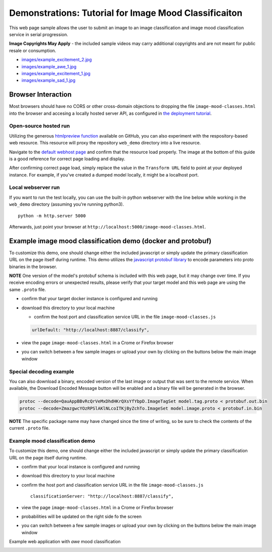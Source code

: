 .. ===============LICENSE_START=======================================================
.. Acumos CC-BY-4.0
.. ===================================================================================
.. Copyright (C) 2017-2018 AT&T Intellectual Property & Tech Mahindra. All rights reserved.
.. ===================================================================================
.. This Acumos documentation file is distributed by AT&T and Tech Mahindra
.. under the Creative Commons Attribution 4.0 International License (the "License");
.. you may not use this file except in compliance with the License.
.. You may obtain a copy of the License at
..
..      http://creativecommons.org/licenses/by/4.0
..
.. This file is distributed on an "AS IS" BASIS,
.. WITHOUT WARRANTIES OR CONDITIONS OF ANY KIND, either express or implied.
.. See the License for the specific language governing permissions and
.. limitations under the License.
.. ===============LICENSE_END=========================================================

.. _demonstration:


============================================================
Demonstrations: Tutorial for Image Mood Classificaiton
============================================================

This web page sample allows the user to submit an image to an image
classification and image mood classification service in serial
progression.

**Image Copyrights May Apply** - the included sample videos may
carry additional copyrights and are not meant for public resale or
consumption.

-  `images/example_excitement_2.jpg <https://www.pexels.com/photo/red-green-hot-air-balloon-during-daytime-51377/>`__
-  `images/example_awe_1.jpg <https://flic.kr/p/RLzkvAhttps://www.pexels.com/photo/art-beach-beautiful-clouds-269583/>`__
-  `images/example_excitement_1.jpg <https://www.pexels.com/photo/sea-man-person-holiday-6557/>`__
-  `images/example_sad_1.jpg <https://www.pexels.com/photo/burial-cemetery-countryside-cross-116909/>`__


Browser Interaction
===================
Most browsers should have no
CORS or other cross-domain objections to dropping the file ``image-mood-classes.html``
into the browser and accesing a locally hosted server API, as configured
in `the deployment tutorial <deployment.rst>`_.



Open-source hosted run
-----------------------
Utilizing the generous `htmlpreview function <https://htmlpreview.github.io/>`_ available on
GitHub, you can also experiment with the respository-based web resource.  This resource
will proxy the repository ``web_demo`` directory into a live resource.

Navigate to the
`default webhost page <http://htmlpreview.github.io/?https://github.com/acumos/image-mood-classifier/blob/master/web_demo/image-mood-classes.html>`_
and confirm that the resource load properly.  The image at the bottom of this guide
is a good reference for correct page loading and display.

After confirming correct page load, simply replace the value in the ``Transform URL``
field to point at your deployed instance.  For example, if you've created a
dumped model locally, it might be a localhost port.


Local webserver run
-------------------

If you want to run the test locally, you can use the built-in python
webserver with the line below while working in the ``web_demo``
directory (assuming you're running python3).

::

    python -m http.server 5000

Afterwards, just point your browser at
``http://localhost:5000/image-mood-classes.html``.

Example image mood classification demo (docker and protobuf)
=======================================================

To customize this demo, one should change either the included javascript
or simply update the primary classification URL on the page itself
during runtime. This demo utilizes the
`javascript protobuf library <https://github.com/dcodeIO/ProtoBuf.js/>`__ to encode
parameters into proto binaries in the browser.

**NOTE** One version of the model's protobuf schema is
included with this web page, but it may change over time. If you receive
encoding errors or unexpected results, please verify that your target
model and this web page are using the same ``.proto`` file.

-  confirm that your target docker instance is configured and running
-  download this directory to your local machine

   -  confirm the host port and classification service URL in the file
      ``image-mood-classes.js``

   .. code:: bash

          urlDefault: "http://localhost:8887/classify",

-  view the page ``image-mood-classes.html`` in a Crome or Firefox browser
-  you can switch between a few sample images or upload your own by
   clicking on the buttons below the main image window

Special decoding example
------------------------

You can also download a binary, encoded version of
the last image or output that was sent to the remote service. When
available, the Download Encoded Message button will be enabled and a
binary file will be generated in the browser.

.. code:: bash

    protoc --decode=QauAppBBvRcQrVeMxDhdHKrQXsYfYbpD.ImageTagSet model.tag.proto < protobuf.out.bin
    protoc --decode=ZmazgwcYOzRPSlAKlNLcoITKjByZchTo.ImageSet model.image.proto < protobuf.in.bin

**NOTE** The specific package name may have changed since the time of
writing, so be sure to check the contents of the current ``.proto``
file.

Example mood classification demo
--------------------------------

To customize this demo, one should change either the included javascript
or simply update the primary classification URL on the page itself
during runtime.

-  confirm that your local instance is configured and running
-  download this directory to your local machine
-  confirm the host port and classification service URL in the file
   ``image-mood-classes.js``

   ::

       classificationServer: "http://localhost:8887/classify",

-  view the page ``image-mood-classes.html`` in a Crome or Firefox
   browser
-  probabilities will be updated on the right side fo the screen
-  you can switch between a few sample images or upload your own by
   clicking on the buttons below the main image window

Example web application with *awe* mood classification


.. image:: example_running.jpg
    :alt: example web application with *awe* mood
    :width: 200


